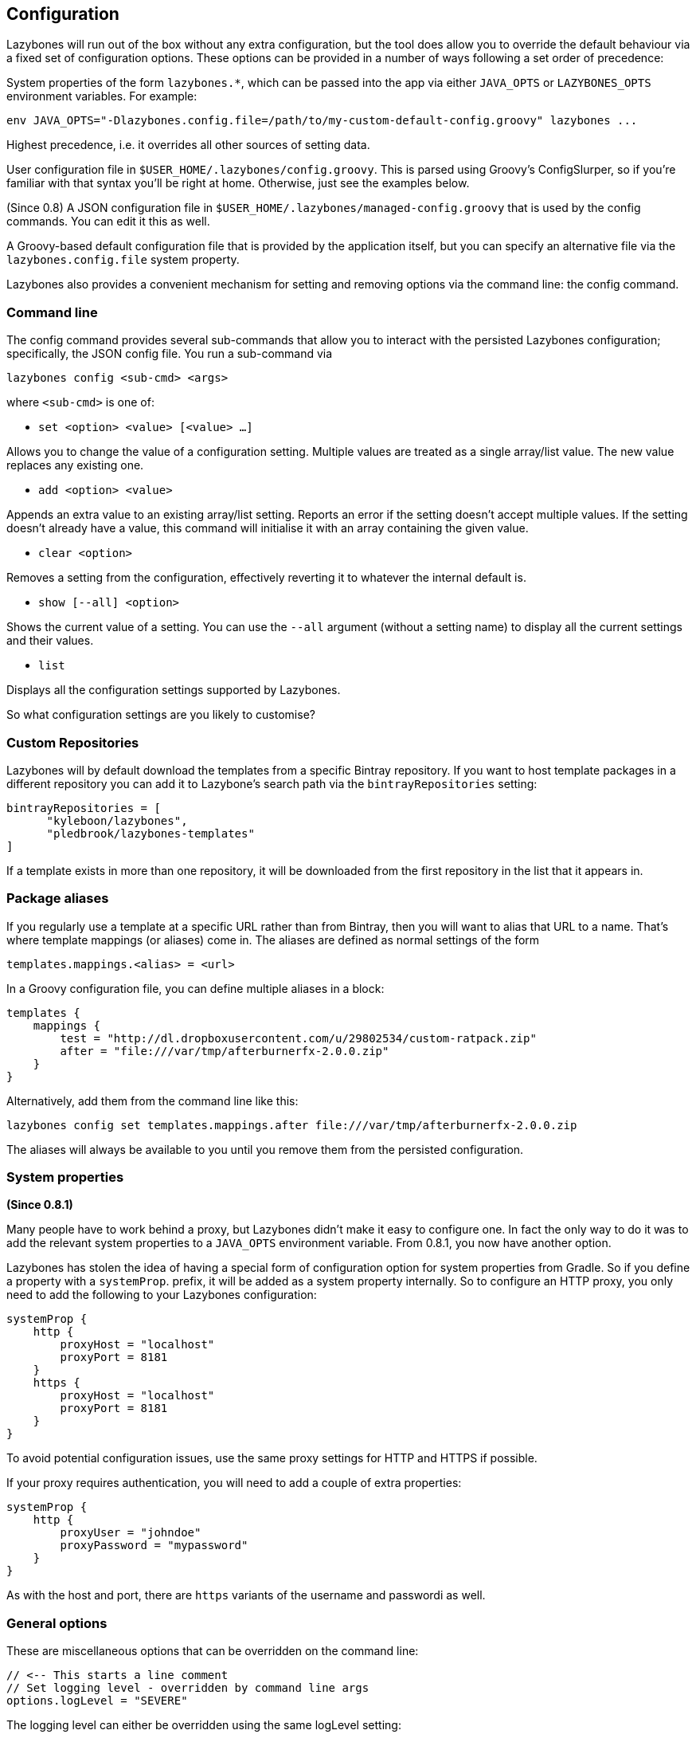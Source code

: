 == Configuration

Lazybones will run out of the box without any extra configuration, but
the tool does allow you to override the default behaviour via a fixed
set of configuration options. These options can be provided in a
number of ways following a set order of precedence:

System properties of the form `lazybones.*`, which can be passed into
the app via either `JAVA_OPTS` or `LAZYBONES_OPTS` environment
variables. For example:

[source,shell]
----
env JAVA_OPTS="-Dlazybones.config.file=/path/to/my-custom-default-config.groovy" lazybones ...
----

Highest precedence, i.e. it overrides all other sources of setting
data.

User configuration file in `$USER_HOME/.lazybones/config.groovy`. This
is parsed using Groovy's ConfigSlurper, so if you're familiar with
that syntax you'll be right at home. Otherwise, just see the examples
below.

(Since 0.8) A JSON configuration file in
`$USER_HOME/.lazybones/managed-config.groovy` that is used by the
config commands. You can edit it this as well.

A Groovy-based default configuration file that is provided by the
application itself, but you can specify an alternative file via the
`lazybones.config.file` system property.

Lazybones also provides a convenient mechanism for setting and
removing options via the command line: the config command.

=== Command line

The config command provides several sub-commands that allow you to
interact with the persisted Lazybones configuration; specifically, the
JSON config file. You run a sub-command via

[source,shell]
----
lazybones config <sub-cmd> <args>
----

where `<sub-cmd>` is one of:

* `set <option> <value> [<value> ...]`

Allows you to change the value of a configuration setting. Multiple
values are treated as a single array/list value. The new value
replaces any existing one.

* `add <option> <value>`

Appends an extra value to an existing array/list setting. Reports an
error if the setting doesn't accept multiple values. If the setting
doesn't already have a value, this command will initialise it with an
array containing the given value.

* `clear <option>`

Removes a setting from the configuration, effectively reverting it to
whatever the internal default is.

* `show [--all] <option>`

Shows the current value of a setting. You can use the `--all` argument
(without a setting name) to display all the current settings and their
values.

* `list`

Displays all the configuration settings supported by Lazybones.

So what configuration settings are you likely to customise?

=== Custom Repositories

Lazybones will by default download the templates from a specific
Bintray repository. If you want to host template packages in a
different repository you can add it to Lazybone's search path via the
`bintrayRepositories` setting:

[source,groovy]
----
bintrayRepositories = [
      "kyleboon/lazybones",
      "pledbrook/lazybones-templates"
]
----

If a template exists in more than one repository, it will be
downloaded from the first repository in the list that it appears in.

=== Package aliases

If you regularly use a template at a specific URL rather than from
Bintray, then you will want to alias that URL to a name. That's where
template mappings (or aliases) come in. The aliases are defined as
normal settings of the form

[source,groovy]
----
templates.mappings.<alias> = <url>
----

In a Groovy configuration file, you can define multiple aliases in a block:

[source,groovy]
----
templates {
    mappings {
        test = "http://dl.dropboxusercontent.com/u/29802534/custom-ratpack.zip"
        after = "file:///var/tmp/afterburnerfx-2.0.0.zip"
    }
}
----

Alternatively, add them from the command line like this:

[source,shell]
----
lazybones config set templates.mappings.after file:///var/tmp/afterburnerfx-2.0.0.zip
----

The aliases will always be available to you until you remove them from
the persisted configuration.

=== System properties

**(Since 0.8.1)**

Many people have to work behind a proxy, but Lazybones didn't make it
easy to configure one. In fact the only way to do it was to add the
relevant system properties to a `JAVA_OPTS` environment variable. From
0.8.1, you now have another option.

Lazybones has stolen the idea of having a special form of
configuration option for system properties from Gradle. So if you
define a property with a `systemProp`. prefix, it will be added as a
system property internally. So to configure an HTTP proxy, you only
need to add the following to your Lazybones configuration:

[source,groovy]
----
systemProp {
    http {
        proxyHost = "localhost"
        proxyPort = 8181
    }
    https {
        proxyHost = "localhost"
        proxyPort = 8181
    }
}
----

To avoid potential configuration issues, use the same proxy settings
for HTTP and HTTPS if possible.

If your proxy requires authentication, you will need to add a couple
of extra properties:

[source,groovy]
----
systemProp {
    http {
        proxyUser = "johndoe"
        proxyPassword = "mypassword"
    }
}
----

As with the host and port, there are `https` variants of the username
and passwordi as well.

=== General options

These are miscellaneous options that can be overridden on the command
line:

[source,groovy]
----
// <-- This starts a line comment
// Set logging level - overridden by command line args
options.logLevel = "SEVERE"
----

The logging level can either be overridden using the same logLevel
setting:

[source,shell]
----
lazybones --logLevel SEVERE info ratpack
----

or via `--verbose`, `--quiet`, and `--info` options:

[source,shell]
----
lazybones --verbose info ratpack
----

The logging level can be one of:

* OFF
* SEVERE
* WARNING
* INFO
* FINE
* FINEST
* ALL
